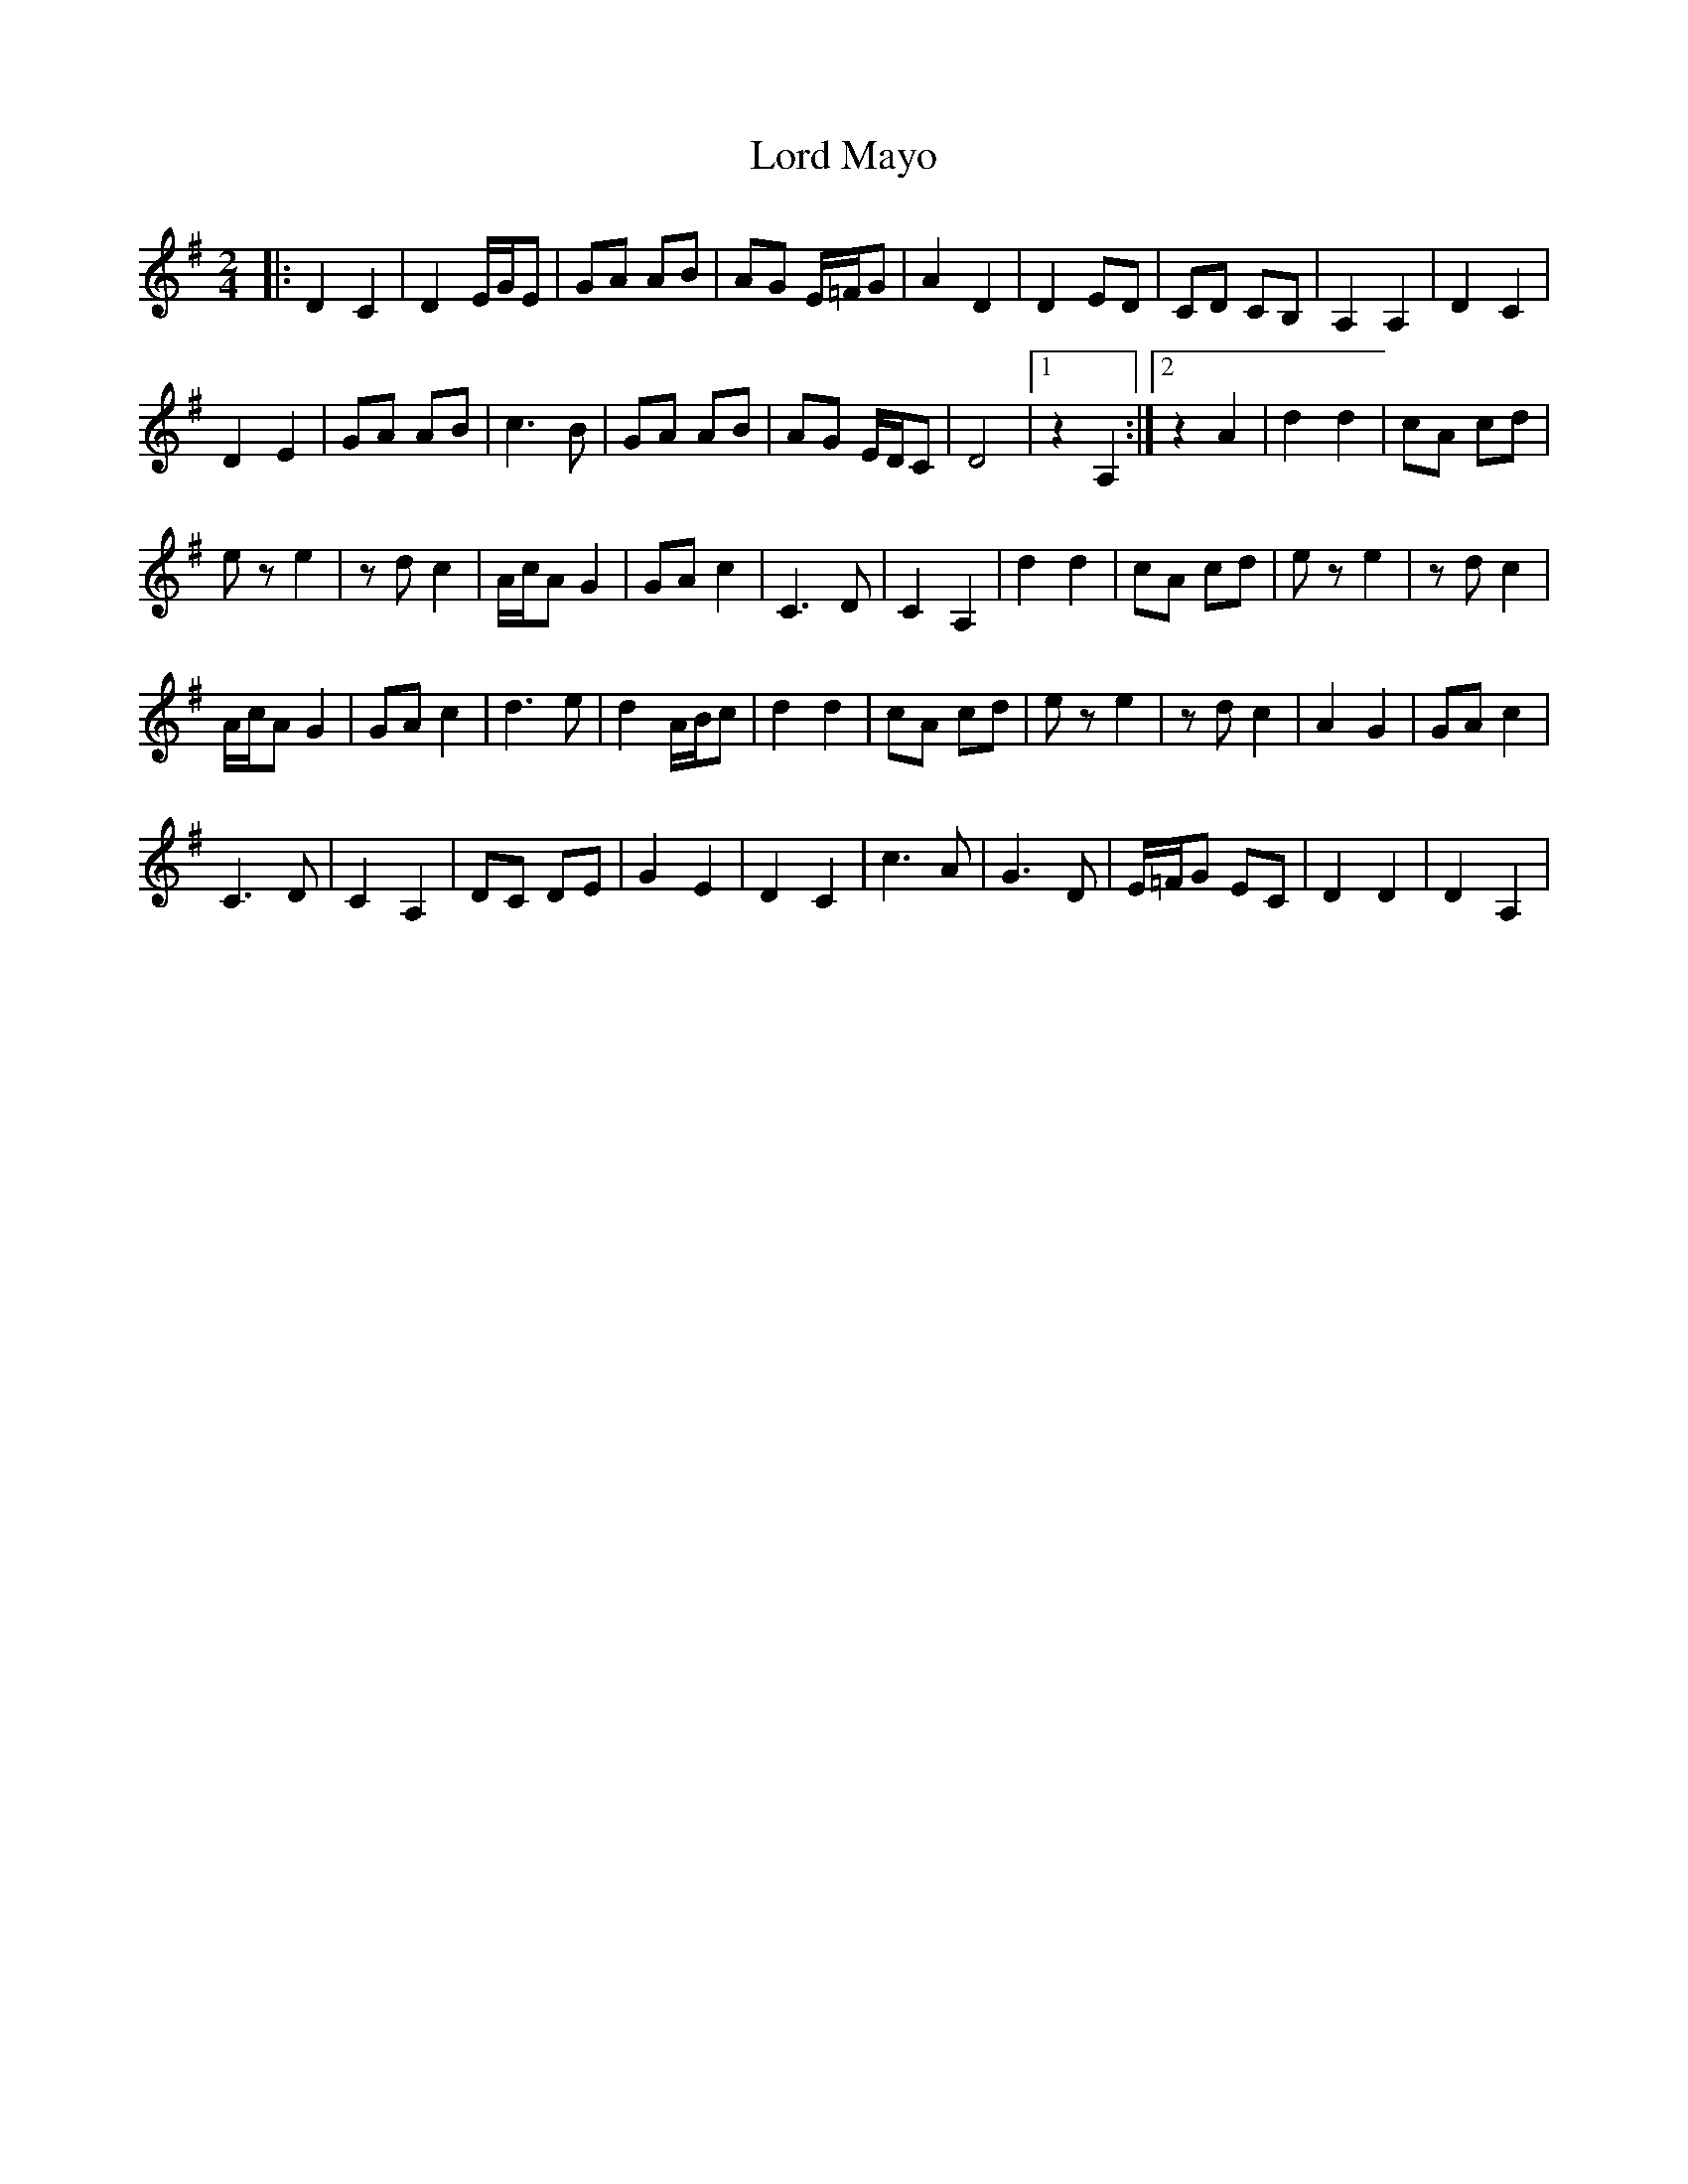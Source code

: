 X: 2
T: Lord Mayo
Z: Jean2
S: https://thesession.org/tunes/638#setting13667
R: polka
M: 2/4
L: 1/8
K: Ador
|: D2 C2 | D2 E/G/E | GA AB | AG E/=F/G | A2 D2 | D2 ED | CD CB, | A,2 A,2 | D2 C2 |
D2 E2 | GA AB | c3B | GA AB | AG E/D/C | D4 |1 z2 A,2 :|2 z2 A2 | d2 d2 | cA cd |
ez e2 | zd c2 | A/c/A G2 | GA c2 | C3D | C2 A,2 | d2 d2 | cA cd | ez e2 | zd c2 |
A/c/A G2 | GA c2 | d3e | d2 A/B/c | d2 d2 | cA cd | ez e2 | zd c2 | A2 G2 | GA c2 |
C3D | C2 A,2 | DC DE | G2 E2 | D2 C2 | c3A | G3D | E/=F/G EC | D2 D2 | D2 A,2 |
